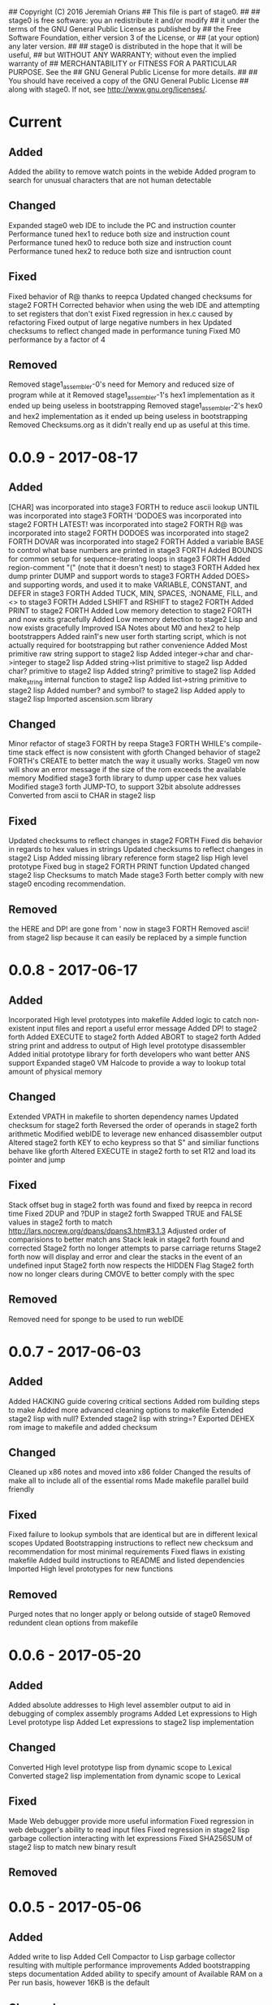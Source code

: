 ## Copyright (C) 2016 Jeremiah Orians
## This file is part of stage0.
##
## stage0 is free software: you an redistribute it and/or modify
## it under the terms of the GNU General Public License as published by
## the Free Software Foundation, either version 3 of the License, or
## (at your option) any later version.
##
## stage0 is distributed in the hope that it will be useful,
## but WITHOUT ANY WARRANTY; without even the implied warranty of
## MERCHANTABILITY or FITNESS FOR A PARTICULAR PURPOSE.  See the
## GNU General Public License for more details.
##
## You should have received a copy of the GNU General Public License
## along with stage0.  If not, see <http://www.gnu.org/licenses/>.

* Current
** Added
Added the ability to remove watch points in the webide
Added program to search for unusual characters that are not human detectable

** Changed
Expanded stage0 web IDE to include the PC and instruction counter
Performance tuned hex1 to reduce both size and instruction count
Performance tuned hex0 to reduce both size and instruction count
Performance tuned hex2 to reduce both size and isntruction count

** Fixed
Fixed behavior of R@ thanks to reepca
Updated changed checksums for stage2 FORTH
Corrected behavior when using the web IDE and attempting to set registers that don't exist
Fixed regression in hex.c caused by refactoring
Fixed output of large negative numbers in hex
Updated checksums to reflect changed made in performance tuning
Fixed M0 performance by a factor of 4

** Removed
Removed stage1_assembler-0's need for Memory and reduced size of program while at it
Removed stage1_assembler-1's hex1 implementation as it ended up being useless in bootstrapping
Removed stage1_assembler-2's hex0 and hex2 implementation as it ended up being useless in bootstrapping
Removed Checksums.org as it didn't really end up as useful at this time.

* 0.0.9 - 2017-08-17
** Added
[CHAR] was incorporated into stage3 FORTH to reduce ascii lookup
UNTIL was incorporated into stage3 FORTH
'DODOES was incorporated into stage2 FORTH
LATEST! was incorporated into stage2 FORTH
R@ was incorporated into stage2 FORTH
DODOES was incorporated into stage2 FORTH
DOVAR was incorporated into stage2 FORTH
Added a variable BASE to control what base numbers are printed in stage3 FORTH
Added BOUNDS for common setup for sequence-iterating loops in stage3 FORTH
Added region-comment "(" (note that it doesn't nest) to stage3 FORTH
Added hex dump printer DUMP and support words to stage3 FORTH
Added DOES> and supporting words, and used it to make VARIABLE, CONSTANT, and DEFER in stage3 FORTH
Added TUCK, MIN, SPACES, :NONAME, FILL, and <> to stage3 FORTH
Added LSHIFT and RSHIFT to stage2 FORTH
Added PRINT to stage2 FORTH
Added Low memory detection to stage2 FORTH and now exits gracefully
Added Low memory detection to stage2 Lisp and now exists gracefully
Improved ISA Notes about M0 and hex2 to help bootstrappers
Added rain1's new user forth starting script, which is not actually required for bootstrapping but rather convenience
Added Most primitive raw string support to stage2 lisp
Added integer->char and char->integer to stage2 lisp
Added string->list primitive to stage2 lisp
Added char? primitive to stage2 lisp
Added string? primitive to stage2 lisp
Added make_string internal function to stage2 lisp
Added list->string primitive to stage2 lisp
Added number? and symbol? to stage2 lisp
Added apply to stage2 lisp
Imported ascension.scm library

** Changed
Minor refactor of stage3 FORTH by reepa
Stage3 FORTH WHILE's compile-time stack effect is now consistent with gforth
Changed behavior of stage2 FORTH's CREATE to better match the way it usually works.
Stage0 vm now will show an error message if the size of the rom exceeds the available memory
Modified stage3 forth library to dump upper case hex values
Modified stage3 forth JUMP-TO, to support 32bit absolute addresses
Converted from ascii to CHAR in stage2 lisp

** Fixed
Updated checksums to reflect changes in stage2 FORTH
Fixed dis behavior in regards to hex values in strings
Updated checksums to reflect changes in stage2 Lisp
Added missing library reference form stage2 lisp High level prototype
Fixed bug in stage2 FORTH PRINT function
Updated changed stage2 lisp Checksums to match
Made stage3 Forth better comply with new stage0 encoding recommendation.

** Removed
the HERE and DP! are gone from ' now in stage3 FORTH
Removed ascii! from stage2 lisp because it can easily be replaced by a simple function

* 0.0.8 - 2017-06-17
** Added
Incorporated High level prototypes into makefile
Added logic to catch non-existent input files and report a useful error message
Added DP! to stage2 forth
Added EXECUTE to stage2 forth
Added ABORT to stage2 forth
Added string print and address to output of High level prototype disassembler
Added initial prototype library for forth developers who want better ANS support
Expanded stage0 VM Halcode to provide a way to lookup total amount of physical memory

** Changed
Extended VPATH in makefile to shorten dependency names
Updated checksum for stage2 forth
Reversed the order of operands in stage2 forth arithmetic
Modified webIDE to leverage new enhanced disassembler output
Altered stage2 forth KEY to echo keypress so that S" and similiar functions behave like gforth
Altered EXECUTE in stage2 forth to set R12 and load its pointer and jump

** Fixed
Stack offset bug in stage2 forth was found and fixed by reepca in record time
Fixed 2DUP and ?DUP in stage2 forth
Swapped TRUE and FALSE values in stage2 forth to match http://lars.nocrew.org/dpans/dpans3.htm#3.1.3
Adjusted order of comparisions to better match ans
Stack leak in stage2 forth found and corrected
Stage2 forth no longer attempts to parse carriage returns
Stage2 forth now will display and error and clear the stacks in the event of an undefined input
Stage2 forth now respects the HIDDEN Flag
Stage2 forth now no longer clears during CMOVE to better comply with the spec

** Removed
Removed need for sponge to be used to run webIDE

* 0.0.7 - 2017-06-03
** Added
Added HACKING guide covering critical sections
Added rom building steps to make
Added more advanced cleaning options to makefile
Extended stage2 lisp with null?
Extended stage2 lisp with string=?
Exported DEHEX rom image to makefile and added checksum

** Changed
Cleaned up x86 notes and moved into x86 folder
Changed the results of make all to include all of the essential roms
Made makefile parallel build friendly

** Fixed
Fixed failure to lookup symbols that are identical but are in different lexical scopes
Updated Bootstrapping instructions to reflect new checksum and recommendation for most minimal requirements
Fixed flaws in existing makefile
Added build instructions to README and listed dependencies
Imported High level prototypes for new functions

** Removed
Purged notes that no longer apply or belong outside of stage0
Removed redundent clean options from makefile

* 0.0.6 - 2017-05-20
** Added
Added absolute addresses to High level assembler output to aid in debugging of complex assembly programs
Added Let expressions to High Level prototype lisp
Added Let expressions to stage2 lisp implementation

** Changed
Converted High level prototype lisp from dynamic scope to Lexical
Converted stage2 lisp implementation from dynamic scope to Lexical

** Fixed
Made Web debugger provide more useful information
Fixed regression in web debugger's ability to read input files
Fixed regression in stage2 lisp garbage collection interacting with let expressions
Fixed SHA256SUM of stage2 lisp to match new binary result

** Removed

* 0.0.5 - 2017-05-06
** Added
Added write to lisp
Added Cell Compactor to Lisp garbage collector resulting with multiple performance improvements
Added bootstrapping steps documentation
Added ability to specify amount of Available RAM on a Per run basis, however 16KB is the default

** Changed
Correct lisp High level prototype to include line comments
Changed default RAM to 16KB
Updated bootstrap documentation to match the memory requirements of the individual steps

** Fixed
Fixed missing traces when memory outside of world are accessed when profiling
Imported improved High Level Lisp Prototype
Updated bootstrap documentation to reflect change in Lisp sha256sum caused by recent performance upgrade

** Removed

* 0.0.4 - 2017-02-18
** Added
+ Added missing primitives from High level prototype to lisp implementation
+ Improved Eval's debugging messages

** Changed
+ Readline function no longer displays EOF Char should the user terminate input with Ctrl-d

** Fixed
+ Corrected Eval's processing of ASCII type
+ Make IF statements behave correctly
+ Enabled support for negative numbers
+ Properly display Integer Cells with the value of ZERO

** Removed
+ Removed Eval's default behavior of unknown input

* 0.0.3 - 2017-02-17
** Added
+ Added a primitive Lisp implementation in assembly
+ Gave primitive Lisp an exact garbage collector for CELLs (aka everything but strings)
+ Added a concatination program to make dealing with line macros easier for M0-macro programmers

** Changed
+ Enhanced Forth to better fit memory space

** Fixed
Fixed arrangement of spaces in forth to prevent the small input space bug

** Removed

* 0.0.2 - 2016-11-01
** Added
+ Created xeh tool in C for more cross platform debugging
+ Created M0 in hex2
+ Documented build steps in notes.org
+ Imported CMPSKIP instructions that operate on 2 registers
+ Imported CMPJUMP instructions that operate on 3 registers
+ Incorporated bounds checking on all vm->Memory accesses
+ Wrote the forth implementation in assembly

** Changed
+ Renamed xeh1 files to match current naming standard
+ created roms/ to store previously built roms and expanded .gitignore to prevent binary blobs from being checked in.
+ Revised stage0 Monitor to utilize ANDI and updated the Hex0 version to incorporate the enhancements made previously

** Fixed
+ Fixed leading char bug in M0
+ Updated Checksums to reflect updates in stage1_assembler-2
+ Corrected CMPSKIP(u) to CMPSKIP(u)I to match current naming scheme for instructions
+ Corrected CMPJUMP(u) to CMPJUMP(u)I to match current naming scheme for instructions

** Removed

* 0.0.1 - 2016-10-02
** Added
+ Initial draft of change log added

** Changed
+ Reorganization of Files to group files by stage

** Fixed
+ Line Macro assembler M0 is now self hosting
